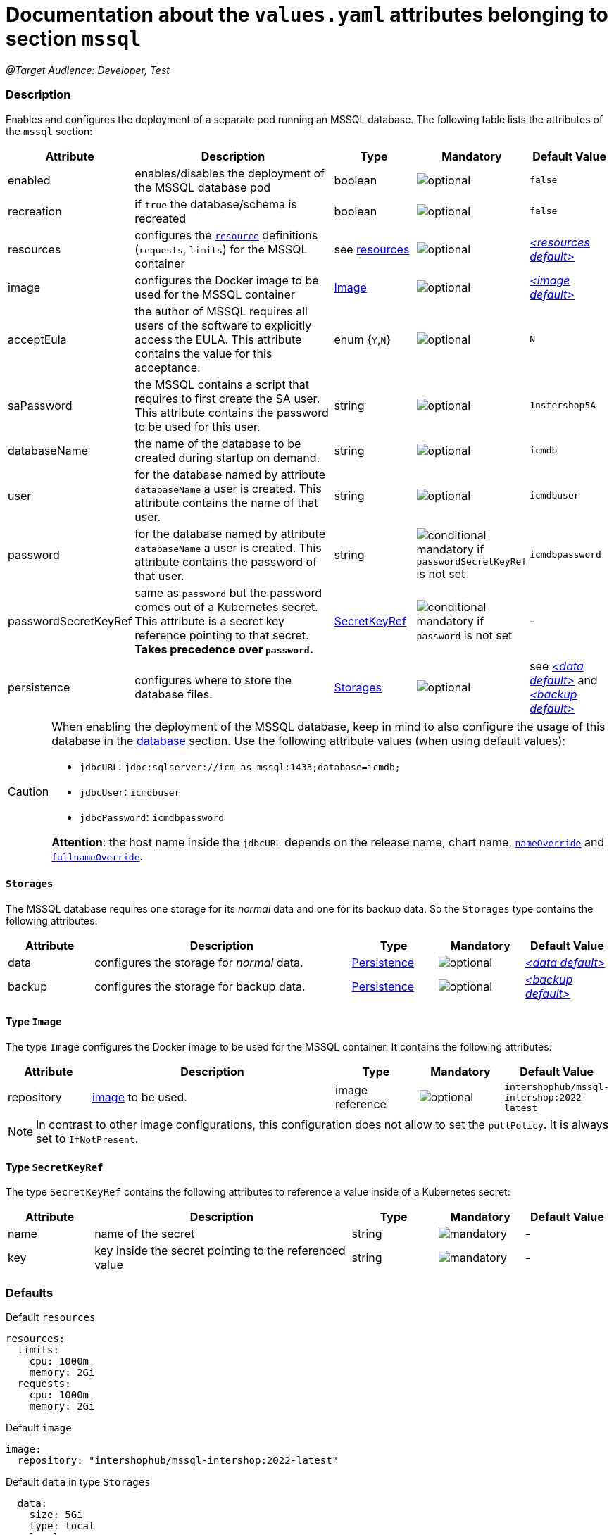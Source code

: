= Documentation about the `values.yaml` attributes belonging to section `mssql`

:icons: font

:mandatory: image:../images/mandatory.webp[]
:optional: image:../images/optional.webp[]
:conditional: image:../images/conditional.webp[]

_@Target Audience: Developer, Test_

=== Description

Enables and configures the deployment of a separate pod running an MSSQL database. The following table lists the attributes of the `mssql` section:

[cols="1,3,1,1,1",options="header"]
|===
|Attribute |Description |Type |Mandatory |Default Value
|enabled|enables/disables the deployment of the MSSQL database pod|boolean|{optional}|`false`
|recreation|if `true` the database/schema is recreated|boolean|{optional}|`false`
|resources|configures the https://kubernetes.io/docs/tasks/configure-pod-container/assign-pod-level-resources/[`resource`] definitions (`requests`, `limits`) for the MSSQL container|see <<no-section.asciidoc#_example_resources,resources>>|{optional}|_<<_resourcesDefault,++<++resources default++>++>>_
|image|configures the Docker image to be used for the MSSQL container|<<_imageType,Image>>|{optional}|_<<_imageDefault,++<++image default++>++>>_
|acceptEula|the author of MSSQL requires all users of the software to explicitly access the EULA. This attribute contains the value for this acceptance.|enum {`Y`,`N`}|{optional}|`N`
|saPassword|the MSSQL contains a script that requires to first create the SA user. This attribute contains the password to be used for this user.|string|{optional}|`1nstershop5A`
|databaseName|the name of the database to be created during startup on demand.|string|{optional}|`icmdb`
|user|for the database named by attribute `databaseName` a user is created. This attribute contains the name of that user.|string|{optional}|`icmdbuser`
|password|for the database named by attribute `databaseName` a user is created. This attribute contains the password of that user.|string|{conditional} mandatory if `passwordSecretKeyRef` is not set |`icmdbpassword`
|passwordSecretKeyRef|same as `password` but the password comes out of a Kubernetes secret. This attribute is a secret key reference pointing to that secret. *Takes precedence over `password`.* |<<_secretKeyRef,SecretKeyRef>>|{conditional} mandatory if `password` is not set |-
|persistence|configures where to store the database files.|<<#_storages,Storages>>|{optional}|see _<<_dataDefault,++<++data default++>++>>_ and _<<_backupDefault,++<++backup default++>++>>_
|===

[CAUTION]
====
When enabling the deployment of the MSSQL database, keep in mind to also configure the usage of this database in the link:database.asciidoc[database] section. Use the following attribute values (when using default values):

* `jdbcURL`: `jdbc:sqlserver://icm-as-mssql:1433;database=icmdb;`
* `jdbcUser`: `icmdbuser`
* `jdbcPassword`: `icmdbpassword`

*Attention*: the host name inside the `jdbcURL` depends on the release name, chart name, <<no-section.asciidoc#_example_nameOverride,`nameOverride`>> and <<no-section.asciidoc#_example_nameOverride,`fullnameOverride`>>.
====

[#_storages]
==== `Storages`

The MSSQL database requires one storage for its _normal_ data and one for its backup data. So the `Storages` type contains the following attributes:

[cols="1,3,1,1,1",options="header"]
|===
|Attribute |Description |Type |Mandatory |Default Value
|data|configures the storage for _normal_ data.|<<persistence.asciidoc#_persistenceType,Persistence>>|{optional}|_<<_dataDefault,++<++data default++>++>>_
|backup|configures the storage for backup data.|<<persistence.asciidoc#_persistenceType,Persistence>>|{optional}|_<<_backupDefault,++<++backup default++>++>>_
|===

[#_imageType]
==== Type `Image`

The type `Image` configures the Docker image to be used for the MSSQL container. It contains the following attributes:

[cols="1,3,1,1,1",options="header"]
|===
|Attribute |Description |Type |Mandatory |Default Value
|repository|https://kubernetes.io/docs/concepts/containers/images/#image-names[image] to be used.|image reference|{optional}|`intershophub/mssql-intershop:2022-latest`
|===

[NOTE]
====
In contrast to other image configurations, this configuration does not allow to set the `pullPolicy`. It is always set to `IfNotPresent`.
====

[#_secretKeyRef]
==== Type `SecretKeyRef`

The type `SecretKeyRef` contains the following attributes to reference a value inside of a Kubernetes secret:

[cols="1,3,1,1,1",options="header"]
|===
|Attribute |Description |Type |Mandatory |Default Value
|name|name of the secret|string|{mandatory}|-
|key|key inside the secret pointing to the referenced value|string|{mandatory}|-
|===


=== Defaults

[#_resourcesDefault]
.Default `resources`
[source,yaml]
----
resources:
  limits:
    cpu: 1000m
    memory: 2Gi
  requests:
    cpu: 1000m
    memory: 2Gi
----

[#_imageDefault]
.Default `image`
[source,yaml]
----
image:
  repository: "intershophub/mssql-intershop:2022-latest"
----

[#_dataDefault]
.Default `data` in type `Storages`
[source,yaml]
----
  data:
    size: 5Gi
    type: local
    local:
      path: <local mssql data folder>
----

[#_backupDefault]
.Default `backup` in type `Storages`
[source,yaml]
----
  data:
    size: 5Gi
    type: local
    local:
      path: <local mssql backup folder>
----

==== Example

The following example uses most of the default values:

[source,yaml]
----
mssql:
  enabled: true <1>
  acceptEula: "Y" <2>
  persistence:
    data:
      local:
        path: /run/desktop/mnt/host/d/mssql/data <3>
    backup:
      local:
        path: /run/desktop/mnt/host/d/mssql/backup <4>
----

<1> enables the MSSQL database deployment
<2> accepts the EULA
<3> uses the local path `/run/desktop/mnt/host/d/mssql/data` for the MSSQL data
<4> uses the local path `/run/desktop/mnt/host/d/mssql/backup` for the MSSQL backup
